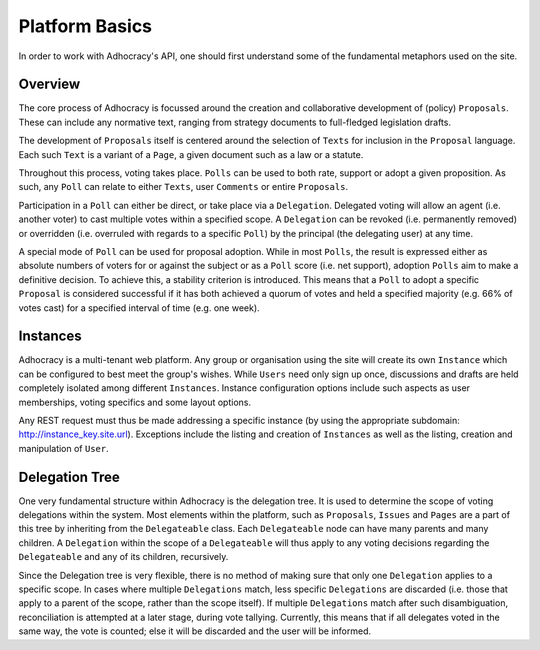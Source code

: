 Platform Basics
===============

In order to work with Adhocracy's API, one should first understand 
some of the fundamental metaphors used on the site. 

Overview 
--------

The core process of Adhocracy is focussed around the creation and 
collaborative development of (policy) ``Proposals``. These can include
any normative text, ranging from strategy documents to full-fledged 
legislation drafts. 

The development of ``Proposals`` itself is centered around the 
selection of ``Texts`` for inclusion in the ``Proposal`` language. 
Each such ``Text`` is a variant of a ``Page``, a given document such 
as a law or a statute. 

Throughout this process, voting takes place. ``Polls`` can be used 
to both rate, support or adopt a given proposition. As such, any 
``Poll`` can relate to either ``Texts``, user ``Comments`` or 
entire ``Proposals``. 

Participation in a ``Poll`` can either be direct, or take place via 
a ``Delegation``. Delegated voting will allow an agent (i.e. another
voter) to cast multiple votes within a specified scope. A ``Delegation`` 
can be revoked (i.e. permanently removed) or overridden (i.e. overruled 
with regards to a specific ``Poll``) by the principal (the delegating 
user) at any time.

A special mode of ``Poll`` can be used for proposal adoption. While in 
most ``Polls``, the result is expressed either as absolute numbers of 
voters for or against the subject or as a ``Poll`` score (i.e. net 
support), adoption ``Polls`` aim to make a definitive decision. To 
achieve this, a stability criterion is introduced. This means that a 
``Poll`` to adopt a specific ``Proposal`` is considered successful if 
it has both achieved a quorum of votes and held a specified majority 
(e.g. 66% of votes cast) for a specified interval of time (e.g. one 
week).

Instances 
---------

Adhocracy is a multi-tenant web platform. Any group or organisation 
using the site will create its own ``Instance`` which can be 
configured to best meet the group's wishes. While ``Users`` need 
only sign up once, discussions and drafts are held completely 
isolated among different ``Instances``. Instance configuration options 
include such aspects as user memberships, voting specifics and 
some layout options.  

Any REST request must thus be made addressing a specific instance 
(by using the appropriate subdomain: http://instance_key.site.url).
Exceptions include the listing and creation of ``Instances`` as well as
the listing, creation and manipulation of ``User``. 


Delegation Tree
---------------

One very fundamental structure within Adhocracy is the delegation 
tree. It is used to determine the scope of voting delegations within
the system. Most elements within the platform, such as ``Proposals``, 
``Issues`` and ``Pages`` are a part of this tree by inheriting from 
the ``Delegateable`` class. Each ``Delegateable`` node can have many 
parents and many children. A ``Delegation`` within the scope of a 
``Delegateable`` will thus apply to any voting decisions regarding 
the ``Delegateable`` and any of its children, recursively. 

Since the Delegation tree is very flexible, there is no method of making 
sure that only one ``Delegation`` applies to a specific scope. In cases 
where multiple ``Delegations`` match, less specific ``Delegations`` are 
discarded (i.e. those that apply to a parent of the scope, rather 
than the scope itself). If multiple ``Delegations`` match after such 
disambiguation, reconciliation is attempted at a later stage, during 
vote tallying. Currently, this means that if all delegates voted 
in the same way, the vote is counted; else it will be discarded and 
the user will be informed. 

